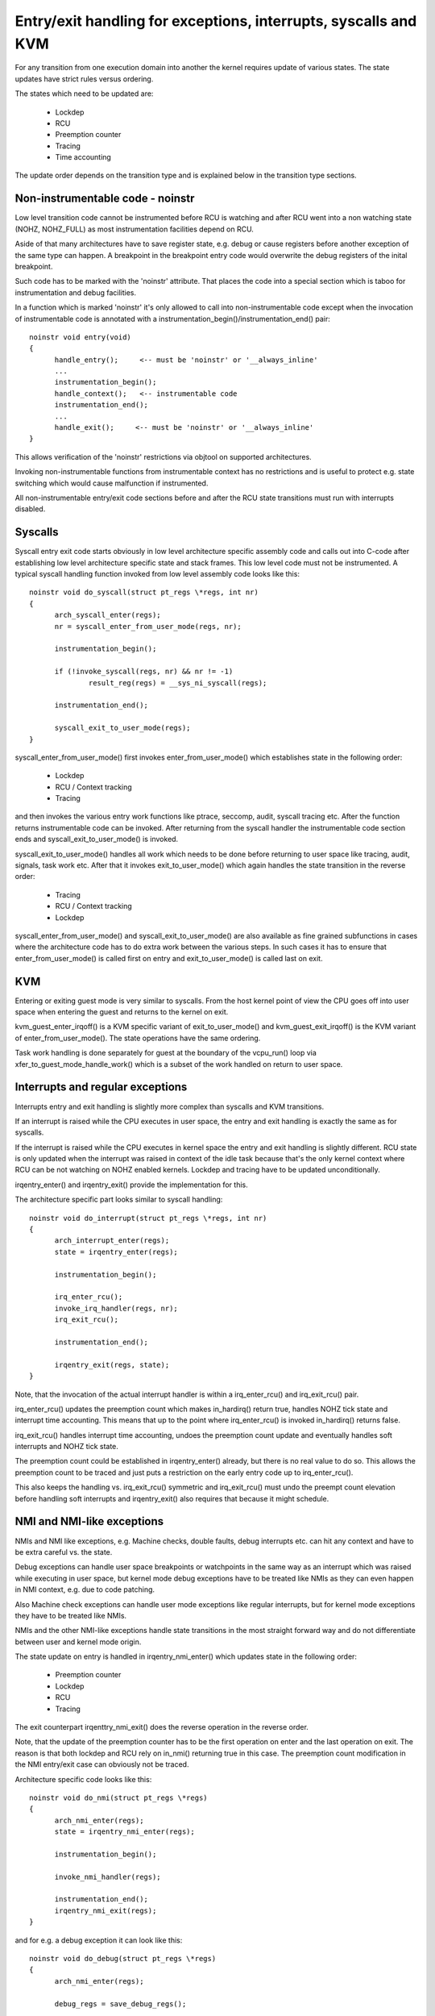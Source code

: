 Entry/exit handling for exceptions, interrupts, syscalls and KVM
================================================================

For any transition from one execution domain into another the kernel
requires update of various states. The state updates have strict rules
versus ordering.

The states which need to be updated are:

  * Lockdep
  * RCU
  * Preemption counter
  * Tracing
  * Time accounting

The update order depends on the transition type and is explained below in
the transition type sections.

Non-instrumentable code - noinstr
---------------------------------

Low level transition code cannot be instrumented before RCU is watching and
after RCU went into a non watching state (NOHZ, NOHZ_FULL) as most
instrumentation facilities depend on RCU.

Aside of that many architectures have to save register state, e.g. debug or
cause registers before another exception of the same type can happen. A
breakpoint in the breakpoint entry code would overwrite the debug registers
of the inital breakpoint.

Such code has to be marked with the 'noinstr' attribute. That places the
code into a special section which is taboo for instrumentation and debug
facilities.

In a function which is marked 'noinstr' it's only allowed to call into
non-instrumentable code except when the invocation of instrumentable code
is annotated with a instrumentation_begin()/instrumentation_end() pair::

  noinstr void entry(void)
  {
  	handle_entry();     <-- must be 'noinstr' or '__always_inline'
	...
	instrumentation_begin();
	handle_context();   <-- instrumentable code
	instrumentation_end();
	...
	handle_exit();     <-- must be 'noinstr' or '__always_inline'
  }

This allows verification of the 'noinstr' restrictions via objtool on
supported architectures.

Invoking non-instrumentable functions from instrumentable context has no
restrictions and is useful to protect e.g. state switching which would
cause malfunction if instrumented.

All non-instrumentable entry/exit code sections before and after the RCU
state transitions must run with interrupts disabled.

Syscalls
--------

Syscall entry exit code starts obviously in low level architecture specific
assembly code and calls out into C-code after establishing low level
architecture specific state and stack frames. This low level code must not
be instrumented. A typical syscall handling function invoked from low level
assembly code looks like this::

  noinstr void do_syscall(struct pt_regs \*regs, int nr)
  {
	arch_syscall_enter(regs);
	nr = syscall_enter_from_user_mode(regs, nr);

	instrumentation_begin();

	if (!invoke_syscall(regs, nr) && nr != -1)
	 	result_reg(regs) = __sys_ni_syscall(regs);

	instrumentation_end();

	syscall_exit_to_user_mode(regs);
  }

syscall_enter_from_user_mode() first invokes enter_from_user_mode() which
establishes state in the following order:

  * Lockdep
  * RCU / Context tracking
  * Tracing

and then invokes the various entry work functions like ptrace, seccomp,
audit, syscall tracing etc. After the function returns instrumentable code
can be invoked. After returning from the syscall handler the instrumentable
code section ends and syscall_exit_to_user_mode() is invoked.

syscall_exit_to_user_mode() handles all work which needs to be done before
returning to user space like tracing, audit, signals, task work etc. After
that it invokes exit_to_user_mode() which again handles the state
transition in the reverse order:

  * Tracing
  * RCU / Context tracking
  * Lockdep

syscall_enter_from_user_mode() and syscall_exit_to_user_mode() are also
available as fine grained subfunctions in cases where the architecture code
has to do extra work between the various steps. In such cases it has to
ensure that enter_from_user_mode() is called first on entry and
exit_to_user_mode() is called last on exit.


KVM
---

Entering or exiting guest mode is very similar to syscalls. From the host
kernel point of view the CPU goes off into user space when entering the
guest and returns to the kernel on exit.

kvm_guest_enter_irqoff() is a KVM specific variant of exit_to_user_mode()
and kvm_guest_exit_irqoff() is the KVM variant of enter_from_user_mode().
The state operations have the same ordering.

Task work handling is done separately for guest at the boundary of the
vcpu_run() loop via xfer_to_guest_mode_handle_work() which is a subset of
the work handled on return to user space.

Interrupts and regular exceptions
---------------------------------

Interrupts entry and exit handling is slightly more complex than syscalls
and KVM transitions.

If an interrupt is raised while the CPU executes in user space, the entry
and exit handling is exactly the same as for syscalls.

If the interrupt is raised while the CPU executes in kernel space the entry
and exit handling is slightly different. RCU state is only updated when the
interrupt was raised in context of the idle task because that's the only
kernel context where RCU can be not watching on NOHZ enabled kernels.
Lockdep and tracing have to be updated unconditionally.

irqentry_enter() and irqentry_exit() provide the implementation for this.

The architecture specific part looks similar to syscall handling::

  noinstr void do_interrupt(struct pt_regs \*regs, int nr)
  {
	arch_interrupt_enter(regs);
	state = irqentry_enter(regs);

	instrumentation_begin();

	irq_enter_rcu();
	invoke_irq_handler(regs, nr);
	irq_exit_rcu();

	instrumentation_end();

	irqentry_exit(regs, state);
  }

Note, that the invocation of the actual interrupt handler is within a
irq_enter_rcu() and irq_exit_rcu() pair.

irq_enter_rcu() updates the preemption count which makes in_hardirq()
return true, handles NOHZ tick state and interrupt time accounting. This
means that up to the point where irq_enter_rcu() is invoked in_hardirq()
returns false.

irq_exit_rcu() handles interrupt time accounting, undoes the preemption
count update and eventually handles soft interrupts and NOHZ tick state.

The preemption count could be established in irqentry_enter() already, but
there is no real value to do so. This allows the preemption count to be
traced and just puts a restriction on the early entry code up to
irq_enter_rcu().

This also keeps the handling vs. irq_exit_rcu() symmetric and
irq_exit_rcu() must undo the preempt count elevation before handling soft
interrupts and irqentry_exit() also requires that because it might
schedule.


NMI and NMI-like exceptions
---------------------------

NMIs and NMI like exceptions, e.g. Machine checks, double faults, debug
interrupts etc. can hit any context and have to be extra careful vs. the
state.

Debug exceptions can handle user space breakpoints or watchpoints in the
same way as an interrupt which was raised while executing in user space,
but kernel mode debug exceptions have to be treated like NMIs as they can
even happen in NMI context, e.g. due to code patching.

Also Machine check exceptions can handle user mode exceptions like regular
interrupts, but for kernel mode exceptions they have to be treated like
NMIs.

NMIs and the other NMI-like exceptions handle state transitions in the most
straight forward way and do not differentiate between user and kernel mode
origin.

The state update on entry is handled in irqentry_nmi_enter() which updates
state in the following order:

  * Preemption counter
  * Lockdep
  * RCU
  * Tracing

The exit counterpart irqenttry_nmi_exit() does the reverse operation in the
reverse order.

Note, that the update of the preemption counter has to be the first
operation on enter and the last operation on exit. The reason is that both
lockdep and RCU rely on in_nmi() returning true in this case. The
preemption count modification in the NMI entry/exit case can obviously not
be traced.

Architecture specific code looks like this::

  noinstr void do_nmi(struct pt_regs \*regs)
  {
	arch_nmi_enter(regs);
	state = irqentry_nmi_enter(regs);

	instrumentation_begin();

	invoke_nmi_handler(regs);

	instrumentation_end();
	irqentry_nmi_exit(regs);
  }

and for e.g. a debug exception it can look like this::

  noinstr void do_debug(struct pt_regs \*regs)
  {
	arch_nmi_enter(regs);

	debug_regs = save_debug_regs();

	if (user_mode(regs)) {
		state = irqentry_enter(regs);

		instrumentation_begin();

		user_mode_debug_handler(regs, debug_regs);

		instrumentation_end();

		irqentry_exit(regs, state);
  	} else {
  		state = irqentry_nmi_enter(regs);

		instrumentation_begin();

		kernel_mode_debug_handler(regs, debug_regs);

		instrumentation_end();

		irqentry_nmi_exit(regs, state);
	}
  }

There is no combined irqentry_nmi_if_kernel() function available as the
above cannot be handled in an exception agnostic way.
